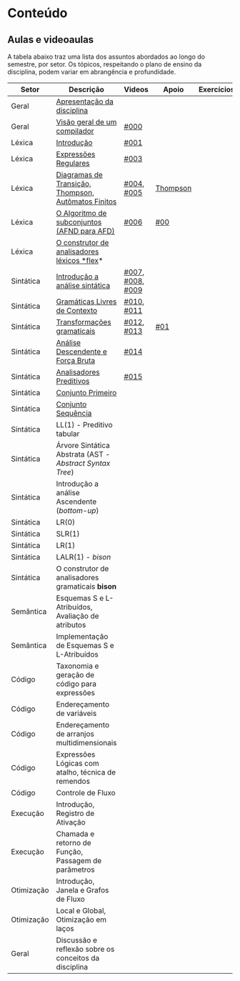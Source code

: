 * Conteúdo
** Aulas e videoaulas

A tabela abaixo traz uma lista dos assuntos abordados ao longo do
semestre, por setor. Os tópicos, respeitando o plano de ensino da
disciplina, podem variar em abrangência e profundidade.

| Setor      | Descrição                                              | Videos           | Apoio    | Exercícios |
|------------+--------------------------------------------------------+------------------+----------+------------|
| Geral      | [[./aulas/geral/apresentacao.org][Apresentação da disciplina]]                             |                  |          |            |
| Geral      | [[./aulas/geral/introducao.org][Visão geral de um compilador]]                           | [[https://www.youtube.com/watch?v=V66oegRycIY][#000]]             |          |            |
| Léxica     | [[./aulas/lexica/introducao.org][Introdução]]                                             | [[https://www.youtube.com/watch?v=RQGjYfh6rVs][#001]]             |          |            |
| Léxica     | [[./aulas/lexica/er.org][Expressões Regulares]]                                   | [[https://www.youtube.com/watch?v=axYbRJ-jvzo][#003]]             |          |            |
| Léxica     | [[./aulas/lexica/af.org][Diagramas de Transição, Thompson, Autômatos Finitos]]    | [[https://www.youtube.com/watch?v=crziskoiF4s][#004]], [[https://www.youtube.com/watch?v=RhdvJRLpSWg][#005]]       | [[./aulas/lexica/thompson_exemplo.org][Thompson]] |            |
| Léxica     | [[./aulas/lexica/subconjuntos.org][O Algoritmo de subconjuntos (AFND para AFD)]]            | [[https://www.youtube.com/watch?v=Y8NRKV51VME][#006]]             | [[./apoio/apoio-00-subconjuntos.pdf][#00]]      |            |
| Léxica     | [[./aulas/lexica/flex.org][O construtor de analisadores léxicos *flex]]*              |                  |          |            |
| Sintática  | [[./aulas/sintatica/introducao.org][Introdução a análise sintática]]                         | [[https://www.youtube.com/watch?v=T9Io9Bi0Dh0][#007]], [[https://www.youtube.com/watch?v=D_o1cmfmm9A][#008]], [[https://www.youtube.com/watch?v=Zkzs5WeSS30][#009]] |          |            |
| Sintática  | [[./aulas/sintatica/glc.org][Gramáticas Livres de Contexto]]                          | [[https://www.youtube.com/watch?v=98FDEWeSZeA][#010]], [[https://www.youtube.com/watch?v=qmv_7dciREM][#011]]       |          |            |
| Sintática  | [[./aulas/sintatica/transformacoes.org][Transformações gramaticais]]                             | [[https://www.youtube.com/watch?v=vW22y2iWEXE][#012]], [[https://www.youtube.com/watch?v=s-d-KBXSGgM][#013]]       | [[./apoio/apoio-01-transformacoes.pdf][#01]]      |            |
| Sintática  | [[./aulas/sintatica/descendente.org][Análise Descendente e Força Bruta]]                      | [[https://www.youtube.com/watch?v=hC6usaHLazU][#014]]             |          |            |
| Sintática  | [[./aulas/sintatica/preditivos.org][Analisadores Preditivos]]                                | [[https://www.youtube.com/watch?v=rfxUziLglfo][#015]]             |          |            |
| Sintática  | [[./aulas/sintatica/primeiro.org][Conjunto Primeiro]]                                      |                  |          |            |
| Sintática  | [[./aulas/sintatica/sequencia.org][Conjunto Sequência]]                                     |                  |          |            |
| Sintática  | LL(1) - Preditivo tabular                              |                  |          |            |
| Sintática  | Árvore Sintática Abstrata (AST - /Abstract Syntax Tree/) |                  |          |            |
| Sintática  | Introdução a análise Ascendente (/bottom-up/)            |                  |          |            |
| Sintática  | LR(0)                                                  |                  |          |            |
| Sintática  | SLR(1)                                                 |                  |          |            |
| Sintática  | LR(1)                                                  |                  |          |            |
| Sintática  | LALR(1) - /bison/                                        |                  |          |            |
| Sintática  | O construtor de analisadores gramaticais *bison*         |                  |          |            |
| Semântica  | Esquemas S e L-Atribuídos, Avaliação de atributos      |                  |          |            |
| Semântica  | Implementação de Esquemas S e L-Atribuídos             |                  |          |            |
| Código     | Taxonomia e geração de código para expressões          |                  |          |            |
| Código     | Endereçamento de variáveis                             |                  |          |            |
| Código     | Endereçamento de arranjos multidimensionais            |                  |          |            |
| Código     | Expressões Lógicas com atalho, técnica de remendos     |                  |          |            |
| Código     | Controle de Fluxo                                      |                  |          |            |
| Execução   | Introdução, Registro de Ativação                       |                  |          |            |
| Execução   | Chamada e retorno de Função, Passagem de parâmetros    |                  |          |            |
| Otimização | Introdução, Janela e Grafos de Fluxo                   |                  |          |            |
| Otimização | Local e Global, Otimização em laços                    |                  |          |            |
| Geral      | Discussão e reflexão sobre os conceitos da disciplina  |                  |          |            |
